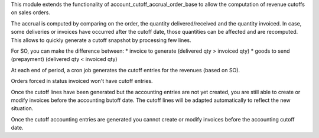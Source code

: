 This module extends the functionality of account_cutoff_accrual_order_base
to allow the computation of revenue cutoffs on sales orders.

The accrual is computed by comparing on the order, the quantity
delivered/received and the quantity invoiced. In case, some deliveries or
invoices have occurred after the cutoff date, those quantities can be affected
and are recomputed. This allows to quickly generate a cutoff snapshot by
processing few lines.

For SO, you can make the difference between:
* invoice to generate (delivered qty > invoiced qty)
* goods to send (prepayment) (delivered qty < invoiced qty)

At each end of period, a cron job generates the cutoff entries for the revenues
(based on SO).

Orders forced in status invoiced won't have cutoff entries.

Once the cutoff lines have been generated but the accounting entries are not yet
created, you are still able to create or modify invoices before the accounting
butoff date. The cutoff lines will be adapted automatically to reflect the new
situation.

Once the cutoff accounting entries are generated you cannot create or modify
invoices before the accounting cutoff date.
